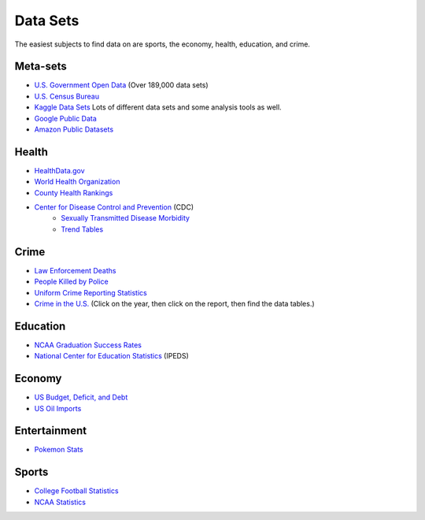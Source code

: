 Data Sets
=========

The easiest subjects to find data on are sports, the economy, health, education,
and crime.

Meta-sets
---------

* `U.S. Government Open Data <https://www.data.gov/>`_ (Over 189,000 data sets)
* `U.S. Census Bureau <http://www.census.gov/data.html>`_
* `Kaggle Data Sets <https://www.kaggle.com/datasets>`_ Lots of different data sets and some analysis tools as well.
* `Google Public Data <https://www.google.com/publicdata/directory>`_
* `Amazon Public Datasets <https://aws.amazon.com/datasets/>`_

Health
------

* `HealthData.gov <http://www.healthdata.gov/search/type/dataset>`_
* `World Health Organization <http://www.who.int/gho/en/>`_
* `County Health Rankings <http://www.countyhealthrankings.org/rankings/data>`_
* `Center for Disease Control and Prevention <http://www.cdc.gov/datastatistics/>`_ (CDC)
    * `Sexually Transmitted Disease Morbidity <http://wonder.cdc.gov/std.html>`_
    * `Trend Tables <http://www.cdc.gov/nchs/hus/contents2015.htm>`_


Crime
-----

* `Law Enforcement Deaths <https://www.odmp.org/search/year>`_
* `People Killed by Police <http://www.theguardian.com/us-news/ng-interactive/2015/jun/01/the-counted-police-killings-us-database#>`_
* `Uniform Crime Reporting Statistics <http://www.ucrdatatool.gov/>`_
* `Crime in the U.S. <https://ucr.fbi.gov/crime-in-the-u.s>`_ (Click on the year, then click on the report, then find the data tables.)

Education
---------

* `NCAA Graduation Success Rates <http://www.icpsr.umich.edu/icpsrweb/NCAA/studies/30022>`_
* `National Center for Education Statistics <https://nces.ed.gov/ipeds/datacenter/>`_ (IPEDS)

Economy
-------

* `US Budget, Deficit, and Debt <https://www.whitehouse.gov/omb/budget/historicals>`_
* `US Oil Imports <https://www.eia.gov/dnav/pet/pet_move_impcus_a2_nus_ep00_im0_mbbl_m.htm>`_

Entertainment
-------------

* `Pokemon Stats <https://www.kaggle.com/abcsds/pokemon>`_



Sports
------

* `College Football Statistics <http://www.cfbstats.com/>`_
* `NCAA Statistics <http://web1.ncaa.org/stats/StatsSrv/careersearch>`_
